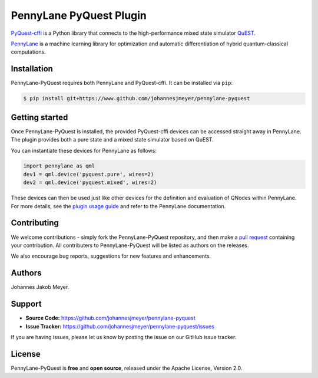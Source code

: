 PennyLane PyQuest Plugin
#########################

`PyQuest-cffi <https://pyquest.readthedocs.io>`_ is a Python library that connects to the high-performance mixed
state simulator `QuEST <https://github.com/quest-kit/QuEST>`_.

`PennyLane <https://pennylane.readthedocs.io>`_ is a machine learning library for optimization
and automatic differentiation of hybrid quantum-classical computations.

Installation
============

PennyLane-PyQuest requires both PennyLane and PyQuest-cffi. It can be installed via ``pip``:

.. code-block:: bash

    $ pip install git+https://www.github.com/johannesjmeyer/pennylane-pyquest


Getting started
===============

Once PennyLane-PyQuest is installed, the provided PyQuest-cffi devices can be accessed straight
away in PennyLane. The plugin provides both a pure state and a mixed state simulator based on
QuEST.

You can instantiate these devices for PennyLane as follows:

.. code-block:: python

    import pennylane as qml
    dev1 = qml.device('pyquest.pure', wires=2)
    dev2 = qml.device('pyquest.mixed', wires=2)

These devices can then be used just like other devices for the definition and evaluation of
QNodes within PennyLane. For more details, see the
`plugin usage guide <https://plugin-name.readthedocs.io/en/latest/usage.html>`_ and refer
to the PennyLane documentation.


Contributing
============

We welcome contributions - simply fork the PennyLane-PyQuest repository, and then make a
`pull request <https://help.github.com/articles/about-pull-requests/>`_ containing your contribution.
All contributers to PennyLane-PyQuest will be listed as authors on the releases.

We also encourage bug reports, suggestions for new features and enhancements.


Authors
=======

Johannes Jakob Meyer.

Support
=======

- **Source Code:** https://github.com/johannesjmeyer/pennylane-pyquest
- **Issue Tracker:** https://github.com/johannesjmeyer/pennylane-pyquest/issues

If you are having issues, please let us know by posting the issue on our GitHub issue tracker.


License
=======

PennyLane-PyQuest is **free** and **open source**, released under the Apache License, Version 2.0.

